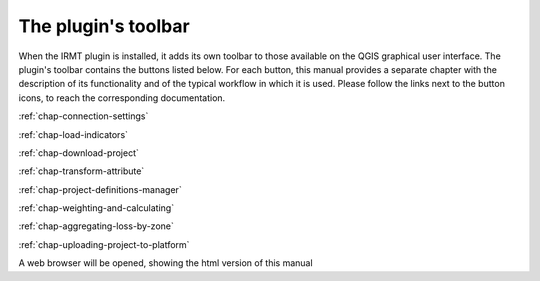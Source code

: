 ********************
The plugin's toolbar
********************

When the IRMT plugin is installed, it adds its own toolbar to those available
on the QGIS graphical user interface. The plugin's toolbar contains the
buttons listed below. For each button, this manual provides a separate chapter
with the description of its functionality and of the typical workflow in which
it is used. Please follow the links next to the button icons, to reach the
corresponding documentation.

|icon-connection-settings| :ref:`chap-connection-settings`

|icon-load-indicators| :ref:`chap-load-indicators`

|icon-import-project| :ref:`chap-download-project`

|icon-transform-attributes| :ref:`chap-transform-attribute`

|icon-project-definitions-manager| :ref:`chap-project-definitions-manager`

|icon-weight-and-calculate| :ref:`chap-weighting-and-calculating`

|icon-aggregate-loss-by-zone| :ref:`chap-aggregating-loss-by-zone`

|icon-upload| :ref:`chap-uploading-project-to-platform`

|icon-manual| A web browser will be opened, showing the html version of this manual


.. |icon-connection-settings| image:: images/iconConnectionSettings.png
.. |icon-load-indicators| image:: images/iconLoadIndicators.png
.. |icon-import-project| image:: images/iconImportProject.png
.. |icon-transform-attributes| image:: images/iconTransformAttribute.png
.. |icon-project-definitions-manager| image:: images/iconProjectDefinitionManager.png
.. |icon-weight-and-calculate| image:: images/iconWeightAndCalculate.png
.. |icon-aggregate-loss-by-zone| image:: images/iconAggregateLossByZone.png
.. |icon-upload| image:: images/iconUpload.png
.. |icon-manual| image:: images/iconManual.png
